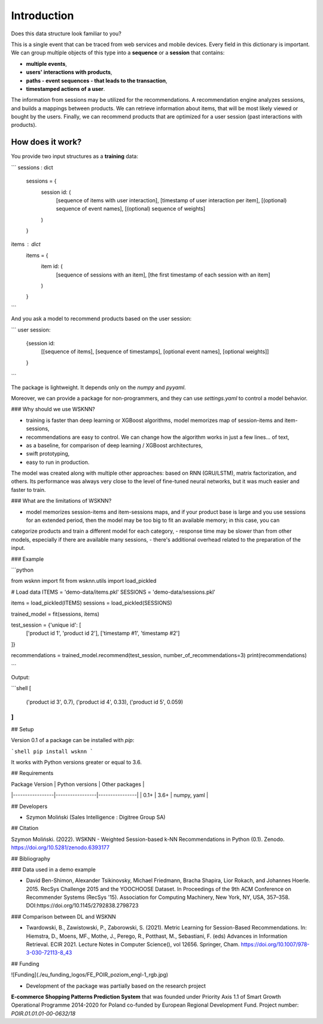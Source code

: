 Introduction
============

Does this data structure look familiar to you?

.. code-block:: python
    web_event = {
        'user_id': xyz,
        'event_type': click,
        'time': 2000-01-01 12:00:00,
        'session_id': a12,
        'product_id': c-49
    }

This is a single event that can be traced from web services and mobile devices. Every field in this dictionary is important. We can group multiple objects of this type into a **sequence** or a **session** that contains:

- **multiple events**,
- **users' interactions with products**,
- **paths - event sequences - that leads to the transaction**,
- **timestamped actions of a user**.

The information from sessions may be utilized for the recommendations. A recommendation engine analyzes sessions, and builds a mappings between products. We can retrieve information about items, that will be most likely viewed or bought by the users. Finally, we can recommend products that are optimized for a user session (past interactions with products).

How does it work?
-----------------

You provide two input structures as a **training** data:

```
sessions : dict
               sessions = {
                   session id: (
                       [sequence of items with user interaction],
                       [timestamp of user interaction per item],
                       [(optional) sequence of event names],
                       [(optional) sequence of weights]
                   )
               }

items : dict
        items = {
            item id: (
                [sequence of sessions with an item],
                [the first timestamp of each session with an item]
            )
        }
```

And you ask a model to recommend products based on the user session:

```
user session:
    {session id:
        [[sequence of items], [sequence of timestamps], [optional event names], [optional weights]]
    }
```

The package is lightweight. It depends only on the `numpy` and `pyyaml`.

Moreover, we can provide a package for non-programmers, and they can use `settings.yaml` to control a model behavior.


### Why should we use WSKNN?

- training is faster than deep learning or XGBoost algorithms, model memorizes map of session-items and item-sessions,
- recommendations are easy to control. We can change how the algorithm works in just a few lines... of text,
- as a baseline, for comparison of deep learning / XGBoost architectures,
- swift prototyping,
- easy to run in production.

The model was created along with multiple other approaches: based on RNN (GRU/LSTM), matrix factorization, and others. Its performance was always very close to the level of fine-tuned neural networks, but it was much easier and faster to train.

### What are the limitations of WSKNN?

- model memorizes session-items and item-sessions maps, and if your product base is large and you use sessions for an extended period, then the model may be too big to fit an available memory; in this case, you can
categorize products and train a different model for each category,
- response time may be slower than from other models, especially if there are available many sessions,
- there's additional overhead related to the preparation of the input.

### Example

```python

from wsknn import fit
from wsknn.utils import load_pickled

# Load data
ITEMS = 'demo-data/items.pkl'
SESSIONS = 'demo-data/sessions.pkl'

items = load_pickled(ITEMS)
sessions = load_pickled(SESSIONS)

trained_model = fit(sessions, items)

test_session = {'unique id': [
    ['product id 1', 'product id 2'],
    ['timestamp #1', 'timestamp #2']
]}

recommendations = trained_model.recommend(test_session, number_of_recommendations=3)
print(recommendations)

```

Output:

```shell
[
 ('product id 3', 0.7),
 ('product id 4', 0.33),
 ('product id 5', 0.059)
]
```


## Setup

Version 0.1 of a package can be installed with `pip`:

```shell
pip install wsknn
```

It works with Python versions greater or equal to 3.6.

## Requirements

| Package Version | Python versions | Other packages |
|-----------------|-----------------|----------------|
| 0.1+            | 3.6+            | numpy, yaml    |


## Developers

- Szymon Moliński (Sales Intelligence : Digitree Group SA)

## Citation

Szymon Moliński. (2022). WSKNN - Weighted Session-based k-NN Recommendations in Python (0.1). Zenodo. https://doi.org/10.5281/zenodo.6393177

## Bibliography

### Data used in a demo example

- David Ben-Shimon, Alexander Tsikinovsky, Michael Friedmann, Bracha Shapira, Lior Rokach, and Johannes Hoerle. 2015. RecSys Challenge 2015 and the YOOCHOOSE Dataset. In Proceedings of the 9th ACM Conference on Recommender Systems (RecSys '15). Association for Computing Machinery, New York, NY, USA, 357–358. DOI:https://doi.org/10.1145/2792838.2798723

### Comparison between DL and WSKNN

- Twardowski, B., Zawistowski, P., Zaborowski, S. (2021). Metric Learning for Session-Based Recommendations. In: Hiemstra, D., Moens, MF., Mothe, J., Perego, R., Potthast, M., Sebastiani, F. (eds) Advances in Information Retrieval. ECIR 2021. Lecture Notes in Computer Science(), vol 12656. Springer, Cham. https://doi.org/10.1007/978-3-030-72113-8_43

## Funding

![Funding](./eu_funding_logos/FE_POIR_poziom_engl-1_rgb.jpg)

- Development of the package was partially based on the research project
**E-commerce Shopping Patterns Prediction System** that
was founded under Priority Axis 1.1 of Smart Growth Operational Programme 2014-2020 for Poland
co-funded by European Regional Development Fund. Project number: `POIR.01.01.01-00-0632/18`